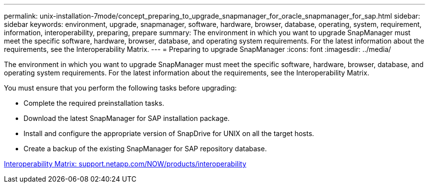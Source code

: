 ---
permalink: unix-installation-7mode/concept_preparing_to_upgrade_snapmanager_for_oracle_snapmanager_for_sap.html
sidebar: sidebar
keywords: environment, upgrade, snapmanager, software, hardware, browser, database, operating, system, requirement, information, interoperability, preparing, prepare
summary: The environment in which you want to upgrade SnapManager must meet the specific software, hardware, browser, database, and operating system requirements. For the latest information about the requirements, see the Interoperability Matrix.
---
= Preparing to upgrade SnapManager
:icons: font
:imagesdir: ../media/

[.lead]
The environment in which you want to upgrade SnapManager must meet the specific software, hardware, browser, database, and operating system requirements. For the latest information about the requirements, see the Interoperability Matrix.

You must ensure that you perform the following tasks before upgrading:

* Complete the required preinstallation tasks.
* Download the latest SnapManager for SAP installation package.
* Install and configure the appropriate version of SnapDrive for UNIX on all the target hosts.
* Create a backup of the existing SnapManager for SAP repository database.

http://support.netapp.com/NOW/products/interoperability/[Interoperability Matrix: support.netapp.com/NOW/products/interoperability]
